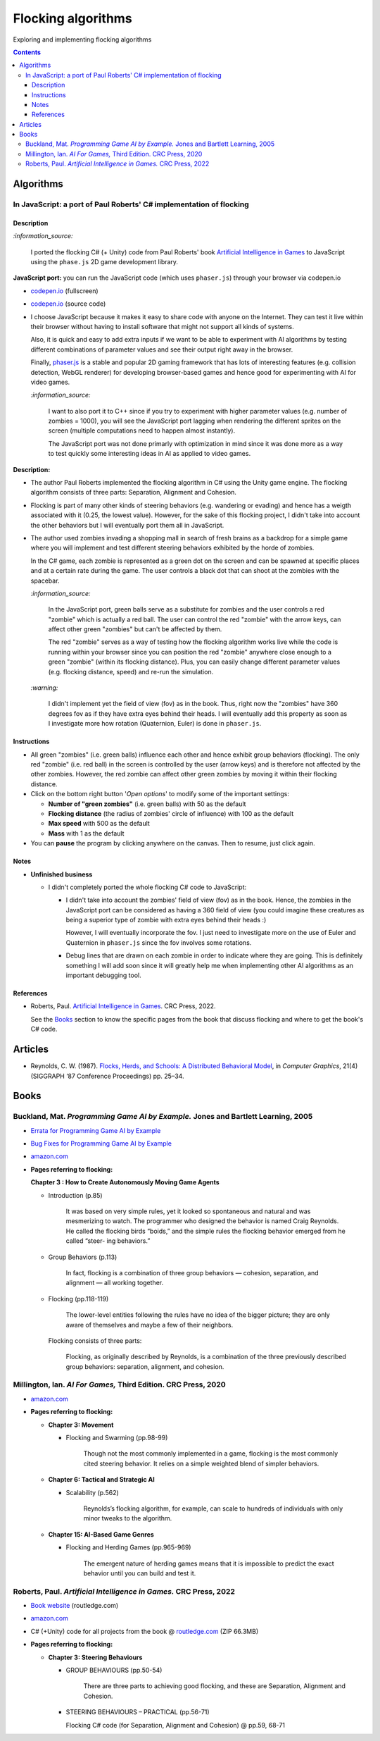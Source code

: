 ===================
Flocking algorithms
===================
Exploring and implementing flocking algorithms

.. contents:: **Contents**
   :depth: 5
   :local:
   :backlinks: top

Algorithms
==========
In JavaScript: a port of Paul Roberts' C# implementation of flocking
--------------------------------------------------------------------
.. raw:: html

   <div align="center">
    <a href="https://codepen.io/raul23/full/rNZwZVB" target="_blank">
      <img src="./images/fullscreen.png">
    </a>
  </div>

Description
"""""""""""
`:information_source:` 

 I ported the flocking C# (+ Unity) code from Paul Roberts' book `Artificial Intelligence in Games <https://www.routledge.com/Artificial-Intelligence-in-Games/Roberts/p/book/9781032033228>`_ to JavaScript using the ``phase.js`` 2D game development library.

**JavaScript port:** you can run the JavaScript code (which uses ``phaser.js``) through your browser via codepen.io

- `codepen.io <https://codepen.io/raul23/full/rNZwZVB>`_ (fullscreen)
- `codepen.io <https://codepen.io/raul23/pen/rNZwZVB>`_ (source code)
- I choose JavaScript because it makes it easy to share code with anyone on the Internet. They can test it live within their 
  browser without having to install software that might not support all kinds of systems.
  
  Also, it is quick and easy to add extra inputs if we want to be able to experiment with AI algorithms
  by testing different combinations of parameter values and see their output right away in the browser.
  
  Finally, `phaser.js <https://github.com/photonstorm/phaser>`_ is a stable and popular 2D gaming framework 
  that has lots of interesting features (e.g. collision detection, WebGL renderer) for developing browser-based games and hence good 
  for experimenting with AI for video games.
  
  `:information_source:` 
  
   I want to also port it to C++ since if you try to experiment with higher parameter values
   (e.g. number of zombies = 1000), you will see the JavaScript port lagging when rendering the different sprites on the screen
   (multiple computations need to happen almost instantly). 
  
   The JavaScript port was not done primarly with optimization in mind since it was done more as a way to test quickly 
   some interesting ideas in AI as applied to video games.

**Description:**

- The author Paul Roberts implemented the flocking algorithm in C# using the Unity game engine. The flocking algorithm consists of
  three parts: Separation, Alignment and Cohesion.
- Flocking is part of many other kinds of steering behaviors (e.g. wandering or evading) and hence has a weigth associated
  with it (0.25, the lowest value). However, for the sake of this flocking project, I didn't 
  take into account the other behaviors but I will eventually port them all in JavaScript.
- The author used zombies invading a shopping mall in search of fresh brains as a backdrop for a simple game where you will
  implement and test different steering behaviors exhibited by the horde of zombies. 
  
  In the C# game, each zombie is represented as a green dot
  on the screen and can be spawned at specific places and at a certain rate during the game. The user controls a 
  black dot that can shoot at the zombies with the spacebar.
  
  .. raw:: html

      <div align="center">
       <a href="https://www.routledge.com/Artificial-Intelligence-in-Games/Roberts/p/book/9781032033228" target="_blank">
         <img src="./images/book_project.png">
       </a>
       <p align="center">From Paul Roberts' book <i>Artificial Intelligence in Games</i>, p.56</p>
      </div>
  
  `:information_source:` 
  
   In the JavaScript port, green balls serve as a substitute for zombies and the user controls a
   red "zombie" which is actually a red ball. The user can control the red "zombie" with the arrow keys, can affect other
   green "zombies" but can't be affected by them. 
  
   The red "zombie" serves as a way of testing how the flocking algorithm works live while the code is running within your browser since
   you can position the red "zombie" anywhere close enough to a green "zombie" (within its flocking distance). Plus, you can
   easily change different parameter values (e.g. flocking distance, speed) and re-run the simulation.
  
  `:warning:` 
   
   I didn't implement yet the field of view (fov) as in the book. Thus, right now the "zombies" have 360 degrees
   fov as if they have extra eyes behind their heads. I will eventually add this property as soon as I investigate
   more how rotation (Quaternion, Euler) is done in ``phaser.js``.

Instructions
""""""""""""
- All green "zombies" (i.e. green balls) influence each other and hence exhibit group behaviors (flocking).
  The only red "zombie" (i.e. red ball) in the screen is controlled by the user (arrow keys) and is therefore not affected
  by the other zombies. However, the red zombie can affect other green zombies by moving it
  within their flocking distance.
  
  .. raw:: html

      <div align="center">
       <a href="https://codepen.io/raul23/full/rNZwZVB" target="_blank">
         <img src="./images/green_and_red.png">
       </a>
      </div>
- Click on the bottom right button '*Open options*' to modify some of the important settings:

  .. raw:: html

      <div align="center">
       <a href="https://codepen.io/raul23/full/rNZwZVB" target="_blank">
         <img src="./images/open_options.png">
       </a>
      </div>

  - **Number of "green zombies"** (i.e. green balls) with 50 as the default
  - **Flocking distance** (the radius of zombies' circle of influence) with 100 as the default 
  - **Max speed** with 500 as the default
  - **Mass** with 1 as the default
  
  .. raw:: html

      <div align="center">
       <a href="https://codepen.io/raul23/full/rNZwZVB" target="_blank">
         <img src="./images/options.png">
       </a>
      </div>
- You can **pause** the program by clicking anywhere on the canvas. Then to resume, just click again.

Notes
"""""
- **Unfinished business**

  - I didn't completely ported the whole flocking C# code to JavaScript:
 
    - I didn't take into account the zombies' field of view (fov) as in the book. Hence, the zombies
      in the JavaScript port can be considered as having a 360 field of view (you could imagine
      these creatures as being a superior type of zombie with extra eyes behind their heads :)
      
      However, I will eventually incorporate the fov. I just need to investigate more on the use of Euler and Quaternion
      in ``phaser.js`` since the fov involves some rotations.
    - Debug lines that are drawn on each zombie in order to indicate where they are going. This is definitely something
      I will add soon since it will greatly help me when implementing other AI algorithms as an important debugging tool.

References
""""""""""
- Roberts, Paul. `Artificial Intelligence in Games <https://www.amazon.com/Artificial-Intelligence-Games-Paul-Roberts/dp/1032033223/>`_. 
  CRC Press, 2022.
  
  See the `Books <#roberts-paul-artificial-intelligence-in-games-crc-press-2022>`_ section to know the specific pages
  from the book that discuss flocking and where to get the book's C# code.

Articles
========
- Reynolds, C. W. (1987). `Flocks, Herds, and Schools: A Distributed Behavioral Model 
  <https://team.inria.fr/imagine/files/2014/10/flocks-hers-and-schools.pdf>`_, in 
  *Computer Graphics*, 21(4) (SIGGRAPH ‘87 Conference Proceedings) pp. 25–34.

Books
=====
Buckland, Mat. *Programming Game AI by Example.* Jones and Bartlett Learning, 2005
----------------------------------------------------------------------------------
- `Errata for Programming Game AI by Example <http://www.ai-junkie.com/ai_book2/errata/>`_
- `Bug Fixes for Programming Game AI by Example <http://www.ai-junkie.com/ai_book2/bugs/>`_
- `amazon.com <https://www.amazon.com/Programming-Example-Wordware-Developers-Library/dp/1556220782>`_
- **Pages referring to flocking:**
   
  **Chapter 3 : How to Create Autonomously Moving Game Agents**
   
  - Introduction (p.85)
   
      It was based on very simple rules, yet it looked so spontaneous and natural and was mesmerizing to watch. 
      The programmer who designed the behavior is named Craig Reynolds. He called the flocking birds “boids,” and the simple rules the flocking 
      behavior emerged from he called “steer- ing behaviors.”
   
  - Group Behaviors (p.113)
   
      In fact, flocking is a combination of three group behaviors — cohesion, separation, and alignment — all working together.
      
  - Flocking (pp.118-119)
   
      The lower-level entities following the rules have no idea of the bigger picture; they are only aware of 
      themselves and maybe a few of their neighbors.
      
    Flocking consists of three parts:
      
      Flocking, as originally described by Reynolds, is a combination of the three previously described group behaviors: 
      separation, alignment, and cohesion.
      
Millington, Ian. *AI For Games,* Third Edition. CRC Press, 2020
---------------------------------------------------------------
- `amazon.com <https://www.amazon.com/AI-Games-Third-Ian-Millington/dp/0367670569>`_
- **Pages referring to flocking:**

  - **Chapter 3: Movement**
  
    - Flocking and Swarming (pp.98-99)
    
        Though not the most commonly implemented in a game, flocking is the most commonly cited steering behavior. 
        It relies on a simple weighted blend of simpler behaviors.
  - **Chapter 6: Tactical and Strategic AI**
  
    - Scalability (p.562)
    
       Reynolds’s flocking algorithm, for example, can scale to hundreds of individuals with only minor tweaks to the algorithm.
  - **Chapter 15: AI-Based Game Genres**
  
    - Flocking and Herding Games (pp.965-969)
    
       The emergent nature of herding games means that it is impossible to predict the exact behavior until you can build and test it.

Roberts, Paul. *Artificial Intelligence in Games.* CRC Press, 2022
------------------------------------------------------------------
- `Book website <https://www.routledge.com/Artificial-Intelligence-in-Games/Roberts/p/book/9781032033228>`_ (routledge.com)
- `amazon.com <https://www.amazon.com/Artificial-Intelligence-Games-Paul-Roberts/dp/1032033223/>`_  
- C# (+Unity) code for all projects from the book @ 
  `routledge.com <https://www.routledge.com/Artificial-Intelligence-in-Games/Roberts/p/book/9781032033228>`_ (ZIP 66.3MB)
- **Pages referring to flocking:**

  - **Chapter 3: Steering Behaviours**

    - GROUP BEHAVIOURS (pp.50-54)

       There are three parts to achieving good flocking, and these are Separation, Alignment and Cohesion.     
    - STEERING BEHAVIOURS – PRACTICAL (pp.56-71)

      Flocking C# code (for Separation, Alignment and Cohesion) @ pp.59, 68-71
